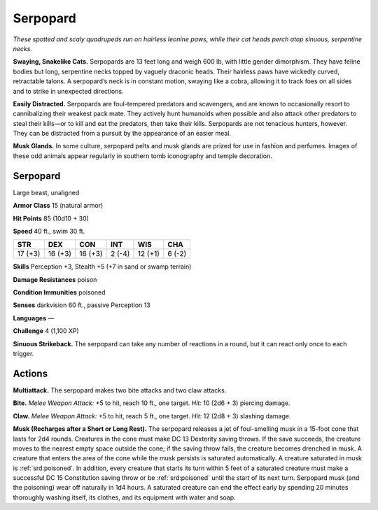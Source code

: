 
.. _tob:serpopard:

Serpopard
---------

*These spotted and scaly quadrupeds run on hairless leonine paws,
while their cat heads perch atop sinuous, serpentine necks.*

**Swaying, Snakelike Cats.** Serpopards are 13 feet long and
weigh 600 lb, with little gender dimorphism. They have feline
bodies but long, serpentine necks topped by vaguely draconic
heads. Their hairless paws have wickedly curved, retractable
talons. A serpopard’s neck is in constant motion, swaying like
a cobra, allowing it to track foes on all sides and to strike in
unexpected directions.

**Easily Distracted.** Serpopards are foul-tempered predators
and scavengers, and are known to occasionally resort to
cannibalizing their weakest pack mate. They actively hunt
humanoids when possible and also attack other predators to
steal their kills—or to kill and eat the predators, then take their
kills. Serpopards are not tenacious hunters, however. They can
be distracted from a pursuit by the appearance of an easier meal.

**Musk Glands.** In some culture, serpopard pelts and musk
glands are prized for use in fashion and perfumes. Images
of these odd animals appear regularly in southern tomb
iconography and temple decoration.

Serpopard
~~~~~~~~~

Large beast, unaligned

**Armor Class** 15 (natural armor)

**Hit Points** 85 (10d10 + 30)

**Speed** 40 ft., swim 30 ft.

+-----------+----------+-----------+-----------+-----------+-----------+
| STR       | DEX      | CON       | INT       | WIS       | CHA       |
+===========+==========+===========+===========+===========+===========+
| 17 (+3)   | 16 (+3)  | 16 (+3)   | 2 (-4)    | 12 (+1)   | 6 (-2)    |
+-----------+----------+-----------+-----------+-----------+-----------+

**Skills** Perception +3, Stealth +5 (+7 in sand or swamp terrain)

**Damage Resistances** poison

**Condition Immunities** poisoned

**Senses** darkvision 60 ft., passive Perception 13

**Languages** —

**Challenge** 4 (1,100 XP)

**Sinuous Strikeback.** The serpopard can take
any number of reactions in a round, but it
can react only once to each trigger.

Actions
~~~~~~~

**Multiattack.** The serpopard makes two
bite attacks and two claw attacks.

**Bite.** *Melee Weapon Attack:* +5 to hit,
reach 10 ft., one target. *Hit:* 10 (2d6 + 3)
piercing damage.

**Claw.** *Melee Weapon Attack:* +5 to hit, reach 5
ft., one target. *Hit:* 12 (2d8 + 3) slashing damage.

**Musk (Recharges after a Short or Long Rest).** The serpopard
releases a jet of foul-smelling musk in a 15-foot cone that
lasts for 2d4 rounds. Creatures in the cone must make DC
13 Dexterity saving throws. If the save succeeds, the creature
moves to the nearest empty space outside the cone; if the
saving throw fails, the creature becomes drenched in musk.
A creature that enters the area of the cone while the musk
persists is saturated automatically. A creature saturated in
musk is :ref:`srd:poisoned`. In addition, every creature that starts its turn
within 5 feet of a saturated creature must make a successful
DC 15 Constitution saving throw or be :ref:`srd:poisoned` until the start
of its next turn. Serpopard musk (and the poisoning) wear off
naturally in 1d4 hours. A saturated creature can end the effect
early by spending 20 minutes thoroughly washing itself, its
clothes, and its equipment with water and soap.
